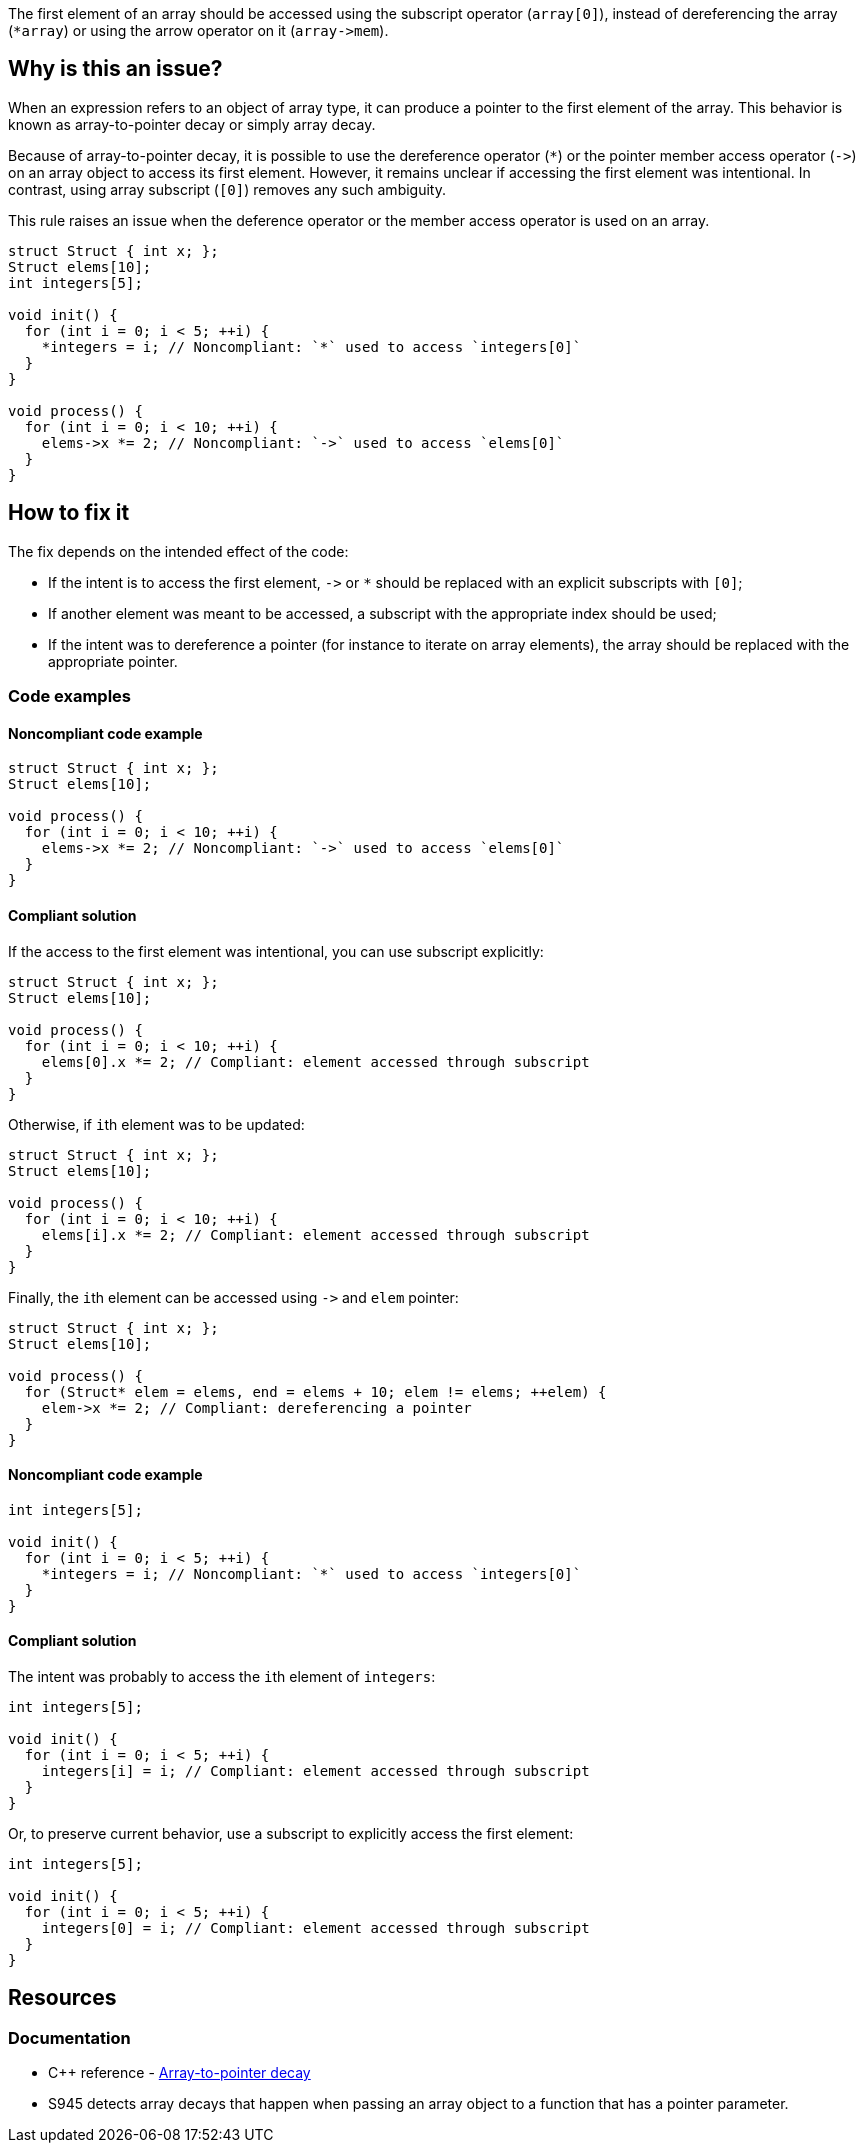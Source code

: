 The first element of an array should be accessed using the subscript operator (`array[0]`),
instead of dereferencing the array (``++*array++``) or using the arrow operator on it (``++array->mem++``).

== Why is this an issue?

When an expression refers to an object of array type,
it can produce a pointer to the first element of the array. 
This behavior is known as array-to-pointer decay or simply array decay.

Because of array-to-pointer decay, it is possible to use the dereference operator (`*`) or
the pointer member access operator (``++->++``) on an array object to access its first element.
However, it remains unclear if accessing the first element was intentional.
In contrast, using array subscript (`[0]`) removes any such ambiguity.

This rule raises an issue when the deference operator or the member access operator is used
on an array.

[source,c]
----
struct Struct { int x; };
Struct elems[10];
int integers[5]; 

void init() {
  for (int i = 0; i < 5; ++i) {
    *integers = i; // Noncompliant: `*` used to access `integers[0]`
  }
}

void process() {
  for (int i = 0; i < 10; ++i) {
    elems->x *= 2; // Noncompliant: `->` used to access `elems[0]`
  }
}
----

== How to fix it

The fix depends on the intended effect of the code:

* If the intent is to access the first element, ``++->++`` or `*` should be replaced with an explicit subscripts with `[0]`;
* If another element was meant to be accessed, a subscript with the appropriate index should be used;
* If the intent was to dereference a pointer (for instance to iterate on array elements), the array should be replaced with the appropriate pointer.

=== Code examples

==== Noncompliant code example

[source,c,diff-id=1,diff-type=noncompliant]
----
struct Struct { int x; };
Struct elems[10];

void process() {
  for (int i = 0; i < 10; ++i) {
    elems->x *= 2; // Noncompliant: `->` used to access `elems[0]`
  }
}
----

==== Compliant solution

If the access to the first element was intentional, you can use subscript explicitly:
[source,cpp]
----
struct Struct { int x; };
Struct elems[10];

void process() {
  for (int i = 0; i < 10; ++i) {
    elems[0].x *= 2; // Compliant: element accessed through subscript
  }
}
----

Otherwise, if ``++i++``th element was to be updated:
[source,cpp]
----
struct Struct { int x; };
Struct elems[10];

void process() {
  for (int i = 0; i < 10; ++i) {
    elems[i].x *= 2; // Compliant: element accessed through subscript
  }
}
----

Finally, the ``++i++``th element can be accessed using ``++->++`` and `elem` pointer:
[source,cpp]
----
struct Struct { int x; };
Struct elems[10];

void process() {
  for (Struct* elem = elems, end = elems + 10; elem != elems; ++elem) {
    elem->x *= 2; // Compliant: dereferencing a pointer
  }
}
----

==== Noncompliant code example

[source,cpp,diff-id=2,diff-type=noncompliant]
----
int integers[5]; 

void init() {
  for (int i = 0; i < 5; ++i) {
    *integers = i; // Noncompliant: `*` used to access `integers[0]`
  }
}
----

==== Compliant solution

The intent was probably to access the ``++i++``th element of `integers`:

[source,cpp,diff-id=2,diff-type=compliant]
----
int integers[5]; 

void init() {
  for (int i = 0; i < 5; ++i) {
    integers[i] = i; // Compliant: element accessed through subscript
  }
}
----

Or, to preserve current behavior, use a subscript to explicitly access the first element:

[source,cpp]
----
int integers[5]; 

void init() {
  for (int i = 0; i < 5; ++i) {
    integers[0] = i; // Compliant: element accessed through subscript
  }
}
----


== Resources

=== Documentation

* {cpp} reference - https://en.cppreference.com/w/cpp/language/array#Array-to-pointer_decay[Array-to-pointer decay]
 * S945 detects array decays that happen when passing an array object to a function that has a pointer parameter.

